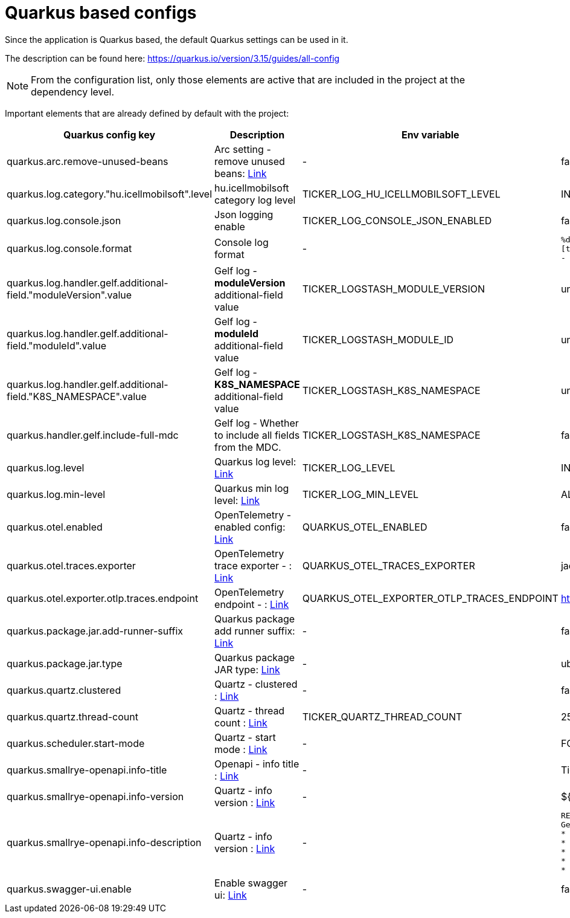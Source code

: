 = Quarkus based configs

Since the application is Quarkus based, the default Quarkus settings can be used in it.

The description can be found here: https://quarkus.io/version/3.15/guides/all-config

NOTE: From the configuration list, only those elements are active that are included in the project at the dependency level.

Important elements that are already defined by default with the project:


[cols="a,a,a,a"]
|===
| Quarkus config key | Description | Env variable | Default value

| quarkus.arc.remove-unused-beans | Arc setting - remove unused beans: https://quarkus.io/version/3.15/guides/all-config#quarkus-arc_quarkus.arc.remove-unused-beans[Link] | - | false

| quarkus.log.category."hu.icellmobilsoft".level | hu.icellmobilsoft category log level | TICKER_LOG_HU_ICELLMOBILSOFT_LEVEL | INFO

| quarkus.log.console.json | Json logging enable | TICKER_LOG_CONSOLE_JSON_ENABLED | false

| quarkus.log.console.format | Console log format | - | `%d{yyyy-MM-dd HH:mm:ss.SSS} %-5p [thread:%t] [%c{10}] [sid:%X{extSessionId}] - %s%E%n`

| quarkus.log.handler.gelf.additional-field."moduleVersion".value | Gelf log - *moduleVersion* additional-field value | TICKER_LOGSTASH_MODULE_VERSION | unknown
| quarkus.log.handler.gelf.additional-field."moduleId".value | Gelf log - *moduleId* additional-field value | TICKER_LOGSTASH_MODULE_ID | unknown
| quarkus.log.handler.gelf.additional-field."K8S_NAMESPACE".value | Gelf log - *K8S_NAMESPACE* additional-field value | TICKER_LOGSTASH_K8S_NAMESPACE | unknown
| quarkus.handler.gelf.include-full-mdc | Gelf log - Whether to include all fields from the MDC. | TICKER_LOGSTASH_K8S_NAMESPACE | false
| quarkus.log.level | Quarkus log level: https://quarkus.io/version/3.15/guides/all-config#quarkus-core_quarkus.log.level[Link] | TICKER_LOG_LEVEL | INFO
| quarkus.log.min-level | Quarkus min log level: https://quarkus.io/version/3.15/guides/all-config#quarkus-core_quarkus.log.min-level[Link] | TICKER_LOG_MIN_LEVEL | ALL


| quarkus.otel.enabled | OpenTelemetry - enabled config: https://quarkus.io/version/3.15/guides/all-config#quarkus-opentelemetry_quarkus-otel-enabled[Link] | QUARKUS_OTEL_ENABLED | false
| quarkus.otel.traces.exporter | OpenTelemetry trace exporter - : https://quarkus.io/version/3.15/guides/all-config#quarkus-opentelemetry_quarkus-otel-traces-exporter[Link] | QUARKUS_OTEL_TRACES_EXPORTER | jaeger
| quarkus.otel.exporter.otlp.traces.endpoint | OpenTelemetry endpoint - : https://quarkus.io/version/3.15/guides/all-config#quarkus-opentelemetry_quarkus-otel-exporter-otlp-endpoint[Link] | QUARKUS_OTEL_EXPORTER_OTLP_TRACES_ENDPOINT | http://localhost:4317
| quarkus.package.jar.add-runner-suffix | Quarkus package add runner suffix: https://quarkus.io/version/3.15/guides/all-config#quarkus-core_quarkus-package-jar-add-runner-suffix[Link] | - | false
| quarkus.package.jar.type | Quarkus package JAR type: https://quarkus.io/version/3.15/guides/all-config#quarkus-core_quarkus-package-jar-type[Link] | - | uber-jar


| quarkus.quartz.clustered | Quartz - clustered : https://quarkus.io/version/3.15/guides/all-config#quarkus-quartz_quarkus.quartz.clustered[Link] | - | false
| quarkus.quartz.thread-count | Quartz - thread count : https://quarkus.io/version/3.15/guides/all-config#quarkus-quartz_quarkus.quartz.thread-count[Link] | TICKER_QUARTZ_THREAD_COUNT | 25
| quarkus.scheduler.start-mode | Quartz - start mode : https://quarkus.io/version/3.15/guides/all-config#quarkus-scheduler_quarkus.scheduler.start-mode[Link] | - | FORCED

| quarkus.smallrye-openapi.info-title | Openapi - info title : https://quarkus.io/version/3.15/guides/all-config#quarkus-smallrye-openapi_quarkus.smallrye-openapi.info-title[Link] | - | Ticker service
| quarkus.smallrye-openapi.info-version | Quartz - info version : https://quarkus.io/version/3.15/guides/all-config#quarkus-smallrye-openapi_quarkus.smallrye-openapi.info-version[Link] | - | ${quarkus.application.version}

| quarkus.smallrye-openapi.info-description | Quartz - info version : https://quarkus.io/version/3.15/guides/all-config#quarkus-smallrye-openapi_quarkus.smallrye-openapi.info-description[Link] | - |[source,html]
----
REST endpoints for operations. <br/>
General responses in case of error: <br/>
* __400__ - Bad Request <br/>
* __401__ - Unauthorized <br/>
* __404__ - Not found <br/>
* __418__ - Database object not found <br/>
* __500__ - Internal Server Error <br/>
----
| quarkus.swagger-ui.enable | Enable swagger ui: https://quarkus.io/version/3.15/guides/all-config#quarkus-swagger-ui_quarkus.swagger-ui.enable[Link] | - | false

|===
